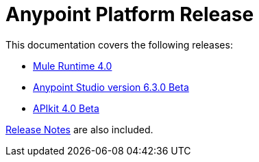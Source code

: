 = Anypoint Platform Release
:keywords: platform, arm, rest, soa, saas, api, proxy, design, develop, anypoint platform, studio, mule, devkit, studio, connectors, auth, exchange, api design, apikit, raml, application network, anypoint, arm, rest, soa, saas, api, proxy


This documentation covers the following releases:

* link:/mule-user-guide/v/4.0/[Mule Runtime 4.0]

* link:/anypoint-studio/v/6.3/[Anypoint Studio version 6.3.0 Beta]


* link:/apikit/[APIkit 4.0 Beta]

link:/release-notes/[Release Notes] are also included.
